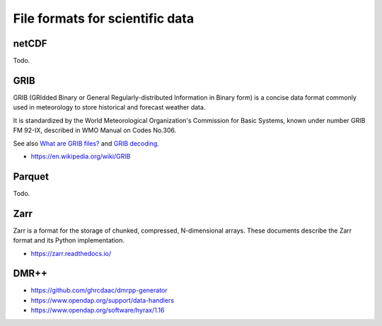################################
File formats for scientific data
################################


******
netCDF
******
Todo.


****
GRIB
****
GRIB (GRIdded Binary or General Regularly-distributed Information in Binary form)
is a concise data format commonly used in meteorology to store historical and
forecast weather data.

It is standardized by the World Meteorological Organization's Commission for
Basic Systems, known under number GRIB FM 92-IX, described in WMO Manual on
Codes No.306.

See also `What are GRIB files?`_ and `GRIB decoding`_.

- https://en.wikipedia.org/wiki/GRIB

.. _What are GRIB files?: http://weather.mailasail.com/Franks-Weather/Grib-Files-Explained
.. _GRIB decoding: https://confluence.ecmwf.int/download/attachments/55117807/grib_decoding.pdf


*******
Parquet
*******
Todo.


****
Zarr
****
Zarr is a format for the storage of chunked, compressed, N-dimensional arrays.
These documents describe the Zarr format and its Python implementation.

- https://zarr.readthedocs.io/


*****
DMR++
*****
- https://github.com/ghrcdaac/dmrpp-generator
- https://www.opendap.org/support/data-handlers
- https://www.opendap.org/software/hyrax/1.16

